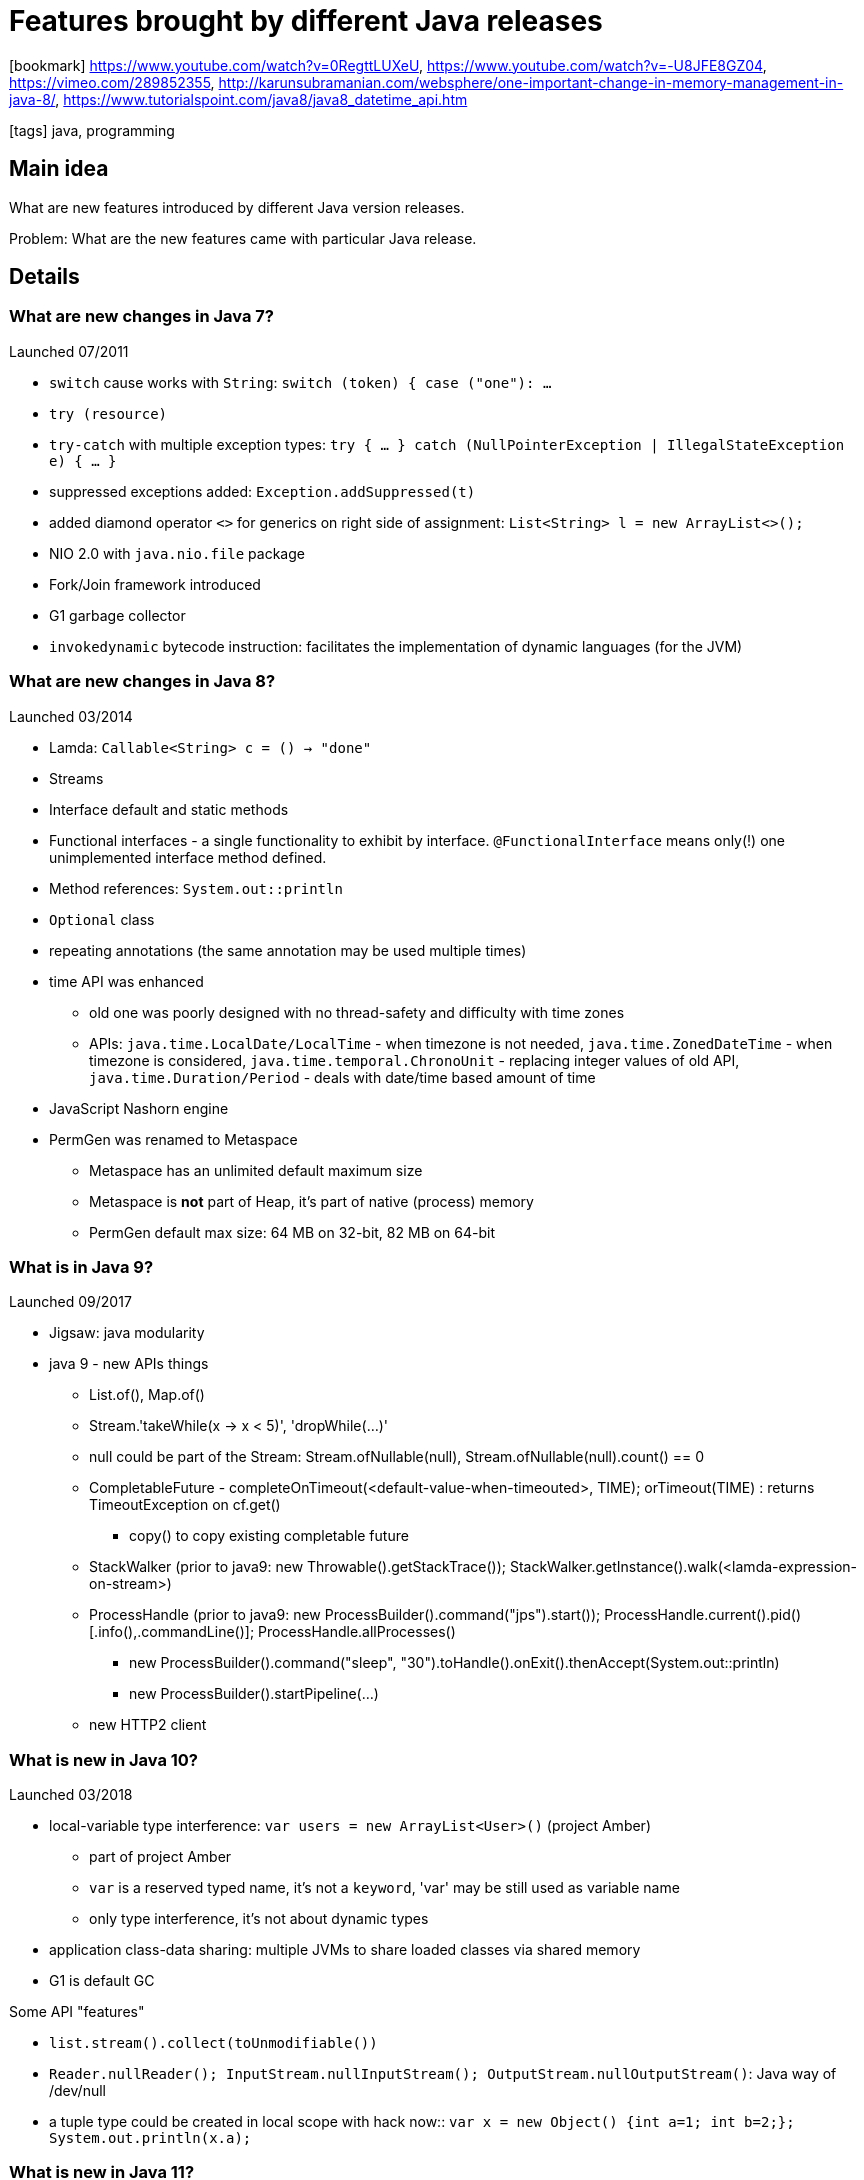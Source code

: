 = Features brought by different Java releases

:icons: font

icon:bookmark[] https://www.youtube.com/watch?v=0RegttLUXeU, https://www.youtube.com/watch?v=-U8JFE8GZ04, https://vimeo.com/289852355,
  http://karunsubramanian.com/websphere/one-important-change-in-memory-management-in-java-8/,
  https://www.tutorialspoint.com/java8/java8_datetime_api.htm

icon:tags[] java, programming

== Main idea

What are new features introduced by different Java version releases.

Problem:   What are the new features came with particular Java release.

== Details

=== What are new changes in Java 7?

Launched 07/2011

* `switch` cause works with `String`: `switch (token) { case ("one"): ...`
* `try (resource)`
* `try-catch` with multiple exception types: `try { ... } catch (NullPointerException | IllegalStateException e) { ... }`
* suppressed exceptions added: `Exception.addSuppressed(t)`
* added diamond operator `<>` for generics on right side of assignment: `List<String> l = new ArrayList<>();`
* NIO 2.0 with `java.nio.file` package
* Fork/Join framework introduced
* G1 garbage collector
* `invokedynamic` bytecode instruction:  facilitates the implementation of dynamic languages (for the JVM)


=== What are new changes in Java 8?

Launched 03/2014

 * Lamda: `Callable<String> c = () -> "done"`
 * Streams
 * Interface default and static methods
 * Functional interfaces - a single functionality to exhibit by interface. `@FunctionalInterface` means only(!) one unimplemented interface method defined.
 * Method references: `System.out::println`
 * `Optional` class
 * repeating annotations (the same annotation may be used multiple times)
 * time API was enhanced
 ** old one was poorly designed with no thread-safety and difficulty with time zones
 ** APIs:  `java.time.LocalDate/LocalTime` - when timezone is not needed,
           `java.time.ZonedDateTime` - when timezone is considered,
           `java.time.temporal.ChronoUnit` - replacing integer values of old API,
           `java.time.Duration/Period` - deals with date/time based amount of time
* JavaScript Nashorn engine
* PermGen was renamed to Metaspace
** Metaspace has an unlimited default maximum size
** Metaspace is **not** part of Heap, it's part of native (process) memory
** PermGen default max size: 64 MB on 32-bit, 82 MB on 64-bit


=== What is in Java 9?

Launched 09/2017

* Jigsaw: java modularity

* java 9 - new APIs things
** List.of(), Map.of()
** Stream.'takeWhile(x -> x < 5)', 'dropWhile(...)'
** null could be part of the Stream: Stream.ofNullable(null), Stream.ofNullable(null).count() == 0
** CompletableFuture - completeOnTimeout(<default-value-when-timeouted>, TIME); orTimeout(TIME) : returns TimeoutException on cf.get()
*** copy() to copy existing completable future
** StackWalker (prior to java9: new Throwable().getStackTrace()); StackWalker.getInstance().walk(<lamda-expression-on-stream>)
** ProcessHandle (prior to java9: new ProcessBuilder().command("jps").start()); ProcessHandle.current().pid() [.info(),.commandLine()]; ProcessHandle.allProcesses()
*** new ProcessBuilder().command("sleep", "30").toHandle().onExit().thenAccept(System.out::println)
*** new ProcessBuilder().startPipeline(...)
** new HTTP2 client

=== What is new in Java 10?

Launched 03/2018

* local-variable type interference: `var users = new ArrayList<User>()` (project Amber)
** part of project Amber
** `var` is a reserved typed name, it's not a `keyword`, 'var' may be still used as variable name
** only type interference, it's not about dynamic types
* application class-data sharing: multiple JVMs to share loaded classes via shared memory
* G1 is default GC

Some API "features"

* `list.stream().collect(toUnmodifiable())`
* `Reader.nullReader(); InputStream.nullInputStream(); OutputStream.nullOutputStream()`: Java way of /dev/null
* a tuple type could be created in local scope with hack now:: `var x = new Object() {int a=1; int b=2;}; System.out.println(x.a);`


=== What is new in Java 11?

Launched 09/2018

* single-file source-code programs: you may run java file directly like `java HelloWorld.java`
* reactive HTTP/2 client
* Epsilon GC

Some API "features"

* `list.toArray(Integer[]::new)`
* `String.repeat(int); String.lines() [splitting by newline]; String.strip(); String.isBlank() (uses Character.isWhitespace())`
* `Path.of("/tmp/test"); Files.writeString(path, "string to be written"); Files.readString(path)`

=== What is new in Java 12?

Launched 03/2019

* switch expressions (techical preview): `int numLetters = switch (day) { case MONDAY, FRIDAY -> 6;}` (no `break`, `switch` returns a value)
* Shedonah GC
* G1 enhancements (promptly return unused memory, abortable mixed collections)

=== What is new in Java 13?

Launched 09/2019

* Text block: multiple line string defined with backtick \`
* switch expression (some changes, e.g. switch expression returning value via `yield` instead of `break`)
* ZGC GC

=== JDK "future" projects

* Amber: smaller features, aimed for developer productivity (e.g. local-variable type interference)
** raw string literals (JEP 326): string over multiple lines and no escaping special characters, `String` will be defined backtick (\`)
** switch expressions (JEP 325): `int numLetters = switch (day) { case MONDAY, FRIDAY -> 6;}` (no `break`, `switch` returns a value)
** pattern matching (JEP 305): `Object value = ...; String formatted = switch (value) { case Integer i -> String.format("%d", i);}`
** records: a new type of "class" which is meant as data carrier. It works similar to https://projectlombok.org[Lombok] `@Data` annotations
   the compiler generates methods for the constructor, the destructor, the equals/hashCode/toString/getters/setters
   (no boilerplate for data carriers)
* Valhalla: generic specialization and value types
** value types: make a Java object being a primitive type : `public value Range { private int id; }` (the `value` makes the `Range` primitive - no memory indirection, no `Object` header, immutable)
** generic specialization: `List<int> ids = new ArrayList<>()` will be backed by not-boxed `int[]` array (faster, less memory consumption)
* Loom: fibers and continuations
** fibers instead of threads: a fiber is managed by JVM (not by OS), has low memory foot print (similar to `go-lang routines`)
** continuation: low-level API manages how fiber store and restores the state on rescheduling to the thread
* Metropolis: graal and ahead-of-time (AOT) compilation
* Panama: better interaction with non-Java code (enhanced JNI)
